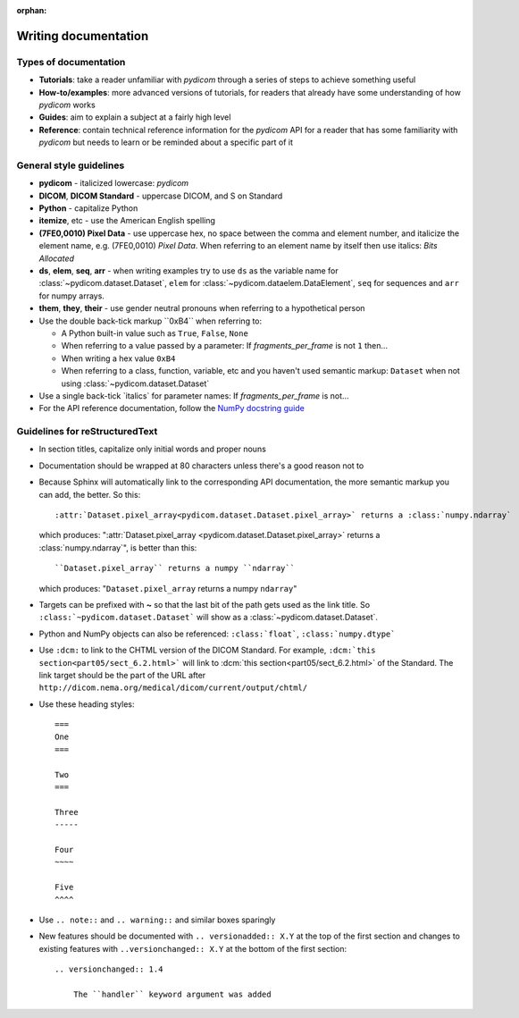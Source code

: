 :orphan:

=====================
Writing documentation
=====================

Types of documentation
======================

* **Tutorials**: take a reader unfamiliar with *pydicom* through a series of
  steps to achieve something useful
* **How-to/examples**: more advanced versions of tutorials, for readers that
  already have some understanding of how *pydicom* works
* **Guides**: aim to explain a subject at a fairly high level
* **Reference**: contain technical reference information for the *pydicom* API
  for a reader that has some familiarity with *pydicom* but needs to learn or
  be reminded about a specific part of it

General style guidelines
========================

* **pydicom** - italicized lowercase: *pydicom*
* **DICOM**, **DICOM Standard** - uppercase DICOM, and S on Standard
* **Python** - capitalize Python
* **itemize**, etc - use the American English spelling
* **(7FE0,0010) Pixel Data** - use uppercase hex, no space between the comma
  and element number, and italicize the element name, e.g. (7FE0,0010) *Pixel
  Data*. When referring to an element name by itself then use italics: *Bits
  Allocated*
* **ds**, **elem**, **seq**, **arr** - when writing examples try to use ``ds``
  as the variable name for :class:`~pydicom.dataset.Dataset`, ``elem`` for
  :class:`~pydicom.dataelem.DataElement`, ``seq`` for sequences and ``arr``
  for numpy arrays.
* **them**, **they**, **their** - use gender neutral pronouns when referring to
  a hypothetical person
* Use the double back-tick markup \``0xB4\`` when referring to:

  * A Python built-in value such as ``True``, ``False``, ``None``
  * When referring to a value passed by a parameter: If `fragments_per_frame`
    is not ``1`` then...
  * When writing a hex value ``0xB4``
  * When referring to a class, function, variable, etc and you haven't
    used semantic markup: ``Dataset`` when not using
    :class:`~pydicom.dataset.Dataset`
* Use a single back-tick \`italics\` for parameter names: If
  `fragments_per_frame` is not...
* For the API reference documentation, follow the `NumPy docstring guide
  <https://numpydoc.readthedocs.io/en/latest/format.html>`_


Guidelines for reStructuredText
===============================

* In section titles, capitalize only initial words and proper nouns
* Documentation should be wrapped at 80 characters unless there's a good reason
  not to
* Because Sphinx will automatically link to the corresponding API
  documentation, the more semantic markup you can add, the better. So this::

    :attr:`Dataset.pixel_array<pydicom.dataset.Dataset.pixel_array>` returns a :class:`numpy.ndarray`

  which produces: ":attr:`Dataset.pixel_array
  <pydicom.dataset.Dataset.pixel_array>` returns a :class:`numpy.ndarray`",
  is better than this::

    ``Dataset.pixel_array`` returns a numpy ``ndarray``

  which produces: "``Dataset.pixel_array`` returns a numpy ``ndarray``"


* Targets can be prefixed with **~** so that the last bit of the path gets used
  as the link title. So ``:class:`~pydicom.dataset.Dataset``` will show as a
  :class:`~pydicom.dataset.Dataset`.
* Python and NumPy objects can also be referenced: ``:class:`float```,
  ``:class:`numpy.dtype```
* Use ``:dcm:`` to link to the CHTML version of the DICOM Standard. For
  example, ``:dcm:`this section<part05/sect_6.2.html>``` will link to
  :dcm:`this section<part05/sect_6.2.html>` of the Standard. The link target
  should be the part of the URL after
  ``http://dicom.nema.org/medical/dicom/current/output/chtml/``
* Use these heading styles::

    ===
    One
    ===

    Two
    ===

    Three
    -----

    Four
    ~~~~

    Five
    ^^^^

* Use ``.. note::`` and ``.. warning::`` and similar boxes sparingly
* New features should be documented with ``.. versionadded:: X.Y`` at the top
  of the first section and changes to existing features with
  ``..versionchanged:: X.Y`` at the bottom of the first section::

    .. versionchanged:: 1.4

        The ``handler`` keyword argument was added
